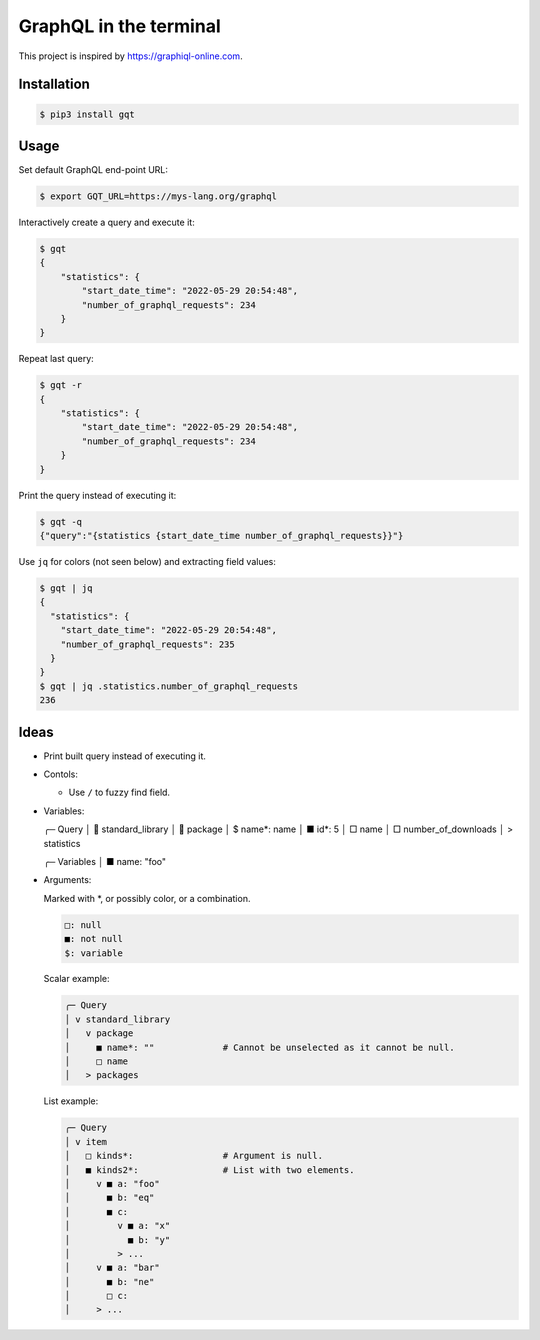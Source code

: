 GraphQL in the terminal
=======================

This project is inspired by https://graphiql-online.com.

.. image:: https://github.com/eerimoq/gqt/raw/main/docs/assets/showcase.gif

Installation
------------

.. code-block:: shell

   $ pip3 install gqt

Usage
-----

Set default GraphQL end-point URL:

.. code-block:: shell

   $ export GQT_URL=https://mys-lang.org/graphql

Interactively create a query and execute it:

.. code-block:: shell

   $ gqt
   {
       "statistics": {
           "start_date_time": "2022-05-29 20:54:48",
           "number_of_graphql_requests": 234
       }
   }

Repeat last query:

.. code-block:: shell

   $ gqt -r
   {
       "statistics": {
           "start_date_time": "2022-05-29 20:54:48",
           "number_of_graphql_requests": 234
       }
   }

Print the query instead of executing it:

.. code-block:: shell

   $ gqt -q
   {"query":"{statistics {start_date_time number_of_graphql_requests}}"}

Use ``jq`` for colors (not seen below) and extracting field values:

.. code-block:: shell

   $ gqt | jq
   {
     "statistics": {
       "start_date_time": "2022-05-29 20:54:48",
       "number_of_graphql_requests": 235
     }
   }
   $ gqt | jq .statistics.number_of_graphql_requests
   236

Ideas
-----

- Print built query instead of executing it.

- Contols:

  - Use ``/`` to fuzzy find field.

- Variables:

  ╭─ Query
  │  standard_library
  │    package
  │     $ name*: name
  │     ■ id*: 5
  │     □ name
  │   □ number_of_downloads
  │ > statistics

  ╭─ Variables
  │ ■ name: "foo"

- Arguments:

  Marked with *, or possibly color, or a combination.

  .. code-block::

     □: null
     ■: not null
     $: variable

  Scalar example:

  .. code-block::

     ╭─ Query
     │ v standard_library
     │   v package
     │     ■ name*: ""             # Cannot be unselected as it cannot be null.
     │     □ name
     │   > packages

  List example:

  .. code-block::

     ╭─ Query
     │ v item
     │   □ kinds*:                 # Argument is null.
     │   ■ kinds2*:                # List with two elements.
     │     v ■ a: "foo"
     │       ■ b: "eq"
     │       ■ c:
     │         v ■ a: "x"
     │           ■ b: "y"
     │         > ...
     │     v ■ a: "bar"
     │       ■ b: "ne"
     │       □ c:
     │     > ...
